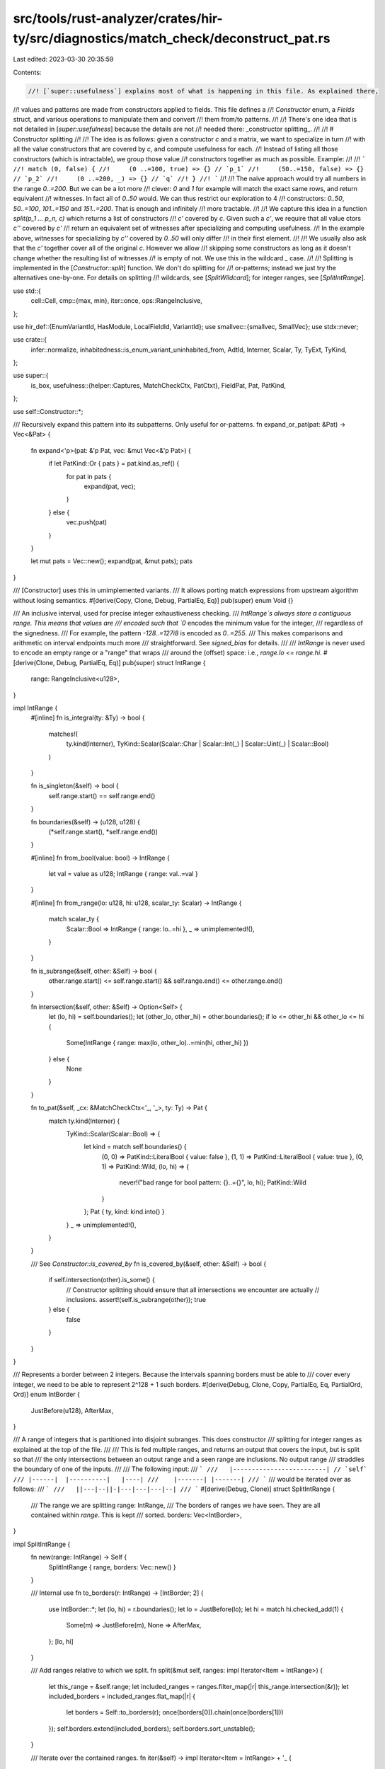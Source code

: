 src/tools/rust-analyzer/crates/hir-ty/src/diagnostics/match_check/deconstruct_pat.rs
====================================================================================

Last edited: 2023-03-30 20:35:59

Contents:

.. code-block:: rs

    //! [`super::usefulness`] explains most of what is happening in this file. As explained there,
//! values and patterns are made from constructors applied to fields. This file defines a
//! `Constructor` enum, a `Fields` struct, and various operations to manipulate them and convert
//! them from/to patterns.
//!
//! There's one idea that is not detailed in [`super::usefulness`] because the details are not
//! needed there: _constructor splitting_.
//!
//! # Constructor splitting
//!
//! The idea is as follows: given a constructor `c` and a matrix, we want to specialize in turn
//! with all the value constructors that are covered by `c`, and compute usefulness for each.
//! Instead of listing all those constructors (which is intractable), we group those value
//! constructors together as much as possible. Example:
//!
//! ```
//! match (0, false) {
//!     (0 ..=100, true) => {} // `p_1`
//!     (50..=150, false) => {} // `p_2`
//!     (0 ..=200, _) => {} // `q`
//! }
//! ```
//!
//! The naive approach would try all numbers in the range `0..=200`. But we can be a lot more
//! clever: `0` and `1` for example will match the exact same rows, and return equivalent
//! witnesses. In fact all of `0..50` would. We can thus restrict our exploration to 4
//! constructors: `0..50`, `50..=100`, `101..=150` and `151..=200`. That is enough and infinitely
//! more tractable.
//!
//! We capture this idea in a function `split(p_1 ... p_n, c)` which returns a list of constructors
//! `c'` covered by `c`. Given such a `c'`, we require that all value ctors `c''` covered by `c'`
//! return an equivalent set of witnesses after specializing and computing usefulness.
//! In the example above, witnesses for specializing by `c''` covered by `0..50` will only differ
//! in their first element.
//!
//! We usually also ask that the `c'` together cover all of the original `c`. However we allow
//! skipping some constructors as long as it doesn't change whether the resulting list of witnesses
//! is empty of not. We use this in the wildcard `_` case.
//!
//! Splitting is implemented in the [`Constructor::split`] function. We don't do splitting for
//! or-patterns; instead we just try the alternatives one-by-one. For details on splitting
//! wildcards, see [`SplitWildcard`]; for integer ranges, see [`SplitIntRange`].

use std::{
    cell::Cell,
    cmp::{max, min},
    iter::once,
    ops::RangeInclusive,
};

use hir_def::{EnumVariantId, HasModule, LocalFieldId, VariantId};
use smallvec::{smallvec, SmallVec};
use stdx::never;

use crate::{
    infer::normalize, inhabitedness::is_enum_variant_uninhabited_from, AdtId, Interner, Scalar, Ty,
    TyExt, TyKind,
};

use super::{
    is_box,
    usefulness::{helper::Captures, MatchCheckCtx, PatCtxt},
    FieldPat, Pat, PatKind,
};

use self::Constructor::*;

/// Recursively expand this pattern into its subpatterns. Only useful for or-patterns.
fn expand_or_pat(pat: &Pat) -> Vec<&Pat> {
    fn expand<'p>(pat: &'p Pat, vec: &mut Vec<&'p Pat>) {
        if let PatKind::Or { pats } = pat.kind.as_ref() {
            for pat in pats {
                expand(pat, vec);
            }
        } else {
            vec.push(pat)
        }
    }

    let mut pats = Vec::new();
    expand(pat, &mut pats);
    pats
}

/// [Constructor] uses this in umimplemented variants.
/// It allows porting match expressions from upstream algorithm without losing semantics.
#[derive(Copy, Clone, Debug, PartialEq, Eq)]
pub(super) enum Void {}

/// An inclusive interval, used for precise integer exhaustiveness checking.
/// `IntRange`s always store a contiguous range. This means that values are
/// encoded such that `0` encodes the minimum value for the integer,
/// regardless of the signedness.
/// For example, the pattern `-128..=127i8` is encoded as `0..=255`.
/// This makes comparisons and arithmetic on interval endpoints much more
/// straightforward. See `signed_bias` for details.
///
/// `IntRange` is never used to encode an empty range or a "range" that wraps
/// around the (offset) space: i.e., `range.lo <= range.hi`.
#[derive(Clone, Debug, PartialEq, Eq)]
pub(super) struct IntRange {
    range: RangeInclusive<u128>,
}

impl IntRange {
    #[inline]
    fn is_integral(ty: &Ty) -> bool {
        matches!(
            ty.kind(Interner),
            TyKind::Scalar(Scalar::Char | Scalar::Int(_) | Scalar::Uint(_) | Scalar::Bool)
        )
    }

    fn is_singleton(&self) -> bool {
        self.range.start() == self.range.end()
    }

    fn boundaries(&self) -> (u128, u128) {
        (*self.range.start(), *self.range.end())
    }

    #[inline]
    fn from_bool(value: bool) -> IntRange {
        let val = value as u128;
        IntRange { range: val..=val }
    }

    #[inline]
    fn from_range(lo: u128, hi: u128, scalar_ty: Scalar) -> IntRange {
        match scalar_ty {
            Scalar::Bool => IntRange { range: lo..=hi },
            _ => unimplemented!(),
        }
    }

    fn is_subrange(&self, other: &Self) -> bool {
        other.range.start() <= self.range.start() && self.range.end() <= other.range.end()
    }

    fn intersection(&self, other: &Self) -> Option<Self> {
        let (lo, hi) = self.boundaries();
        let (other_lo, other_hi) = other.boundaries();
        if lo <= other_hi && other_lo <= hi {
            Some(IntRange { range: max(lo, other_lo)..=min(hi, other_hi) })
        } else {
            None
        }
    }

    fn to_pat(&self, _cx: &MatchCheckCtx<'_, '_>, ty: Ty) -> Pat {
        match ty.kind(Interner) {
            TyKind::Scalar(Scalar::Bool) => {
                let kind = match self.boundaries() {
                    (0, 0) => PatKind::LiteralBool { value: false },
                    (1, 1) => PatKind::LiteralBool { value: true },
                    (0, 1) => PatKind::Wild,
                    (lo, hi) => {
                        never!("bad range for bool pattern: {}..={}", lo, hi);
                        PatKind::Wild
                    }
                };
                Pat { ty, kind: kind.into() }
            }
            _ => unimplemented!(),
        }
    }

    /// See `Constructor::is_covered_by`
    fn is_covered_by(&self, other: &Self) -> bool {
        if self.intersection(other).is_some() {
            // Constructor splitting should ensure that all intersections we encounter are actually
            // inclusions.
            assert!(self.is_subrange(other));
            true
        } else {
            false
        }
    }
}

/// Represents a border between 2 integers. Because the intervals spanning borders must be able to
/// cover every integer, we need to be able to represent 2^128 + 1 such borders.
#[derive(Debug, Clone, Copy, PartialEq, Eq, PartialOrd, Ord)]
enum IntBorder {
    JustBefore(u128),
    AfterMax,
}

/// A range of integers that is partitioned into disjoint subranges. This does constructor
/// splitting for integer ranges as explained at the top of the file.
///
/// This is fed multiple ranges, and returns an output that covers the input, but is split so that
/// the only intersections between an output range and a seen range are inclusions. No output range
/// straddles the boundary of one of the inputs.
///
/// The following input:
/// ```
///   |-------------------------| // `self`
/// |------|  |----------|   |----|
///    |-------| |-------|
/// ```
/// would be iterated over as follows:
/// ```
///   ||---|--||-|---|---|---|--|
/// ```
#[derive(Debug, Clone)]
struct SplitIntRange {
    /// The range we are splitting
    range: IntRange,
    /// The borders of ranges we have seen. They are all contained within `range`. This is kept
    /// sorted.
    borders: Vec<IntBorder>,
}

impl SplitIntRange {
    fn new(range: IntRange) -> Self {
        SplitIntRange { range, borders: Vec::new() }
    }

    /// Internal use
    fn to_borders(r: IntRange) -> [IntBorder; 2] {
        use IntBorder::*;
        let (lo, hi) = r.boundaries();
        let lo = JustBefore(lo);
        let hi = match hi.checked_add(1) {
            Some(m) => JustBefore(m),
            None => AfterMax,
        };
        [lo, hi]
    }

    /// Add ranges relative to which we split.
    fn split(&mut self, ranges: impl Iterator<Item = IntRange>) {
        let this_range = &self.range;
        let included_ranges = ranges.filter_map(|r| this_range.intersection(&r));
        let included_borders = included_ranges.flat_map(|r| {
            let borders = Self::to_borders(r);
            once(borders[0]).chain(once(borders[1]))
        });
        self.borders.extend(included_borders);
        self.borders.sort_unstable();
    }

    /// Iterate over the contained ranges.
    fn iter(&self) -> impl Iterator<Item = IntRange> + '_ {
        use IntBorder::*;

        let self_range = Self::to_borders(self.range.clone());
        // Start with the start of the range.
        let mut prev_border = self_range[0];
        self.borders
            .iter()
            .copied()
            // End with the end of the range.
            .chain(once(self_range[1]))
            // List pairs of adjacent borders.
            .map(move |border| {
                let ret = (prev_border, border);
                prev_border = border;
                ret
            })
            // Skip duplicates.
            .filter(|(prev_border, border)| prev_border != border)
            // Finally, convert to ranges.
            .map(|(prev_border, border)| {
                let range = match (prev_border, border) {
                    (JustBefore(n), JustBefore(m)) if n < m => n..=(m - 1),
                    (JustBefore(n), AfterMax) => n..=u128::MAX,
                    _ => unreachable!(), // Ruled out by the sorting and filtering we did
                };
                IntRange { range }
            })
    }
}

/// A constructor for array and slice patterns.
#[derive(Copy, Clone, Debug, PartialEq, Eq)]
pub(super) struct Slice {
    _unimplemented: Void,
}

impl Slice {
    fn arity(self) -> usize {
        match self._unimplemented {}
    }

    /// See `Constructor::is_covered_by`
    fn is_covered_by(self, _other: Self) -> bool {
        match self._unimplemented {}
    }
}

/// A value can be decomposed into a constructor applied to some fields. This struct represents
/// the constructor. See also `Fields`.
///
/// `pat_constructor` retrieves the constructor corresponding to a pattern.
/// `specialize_constructor` returns the list of fields corresponding to a pattern, given a
/// constructor. `Constructor::apply` reconstructs the pattern from a pair of `Constructor` and
/// `Fields`.
#[allow(dead_code)]
#[derive(Clone, Debug, PartialEq)]
pub(super) enum Constructor {
    /// The constructor for patterns that have a single constructor, like tuples, struct patterns
    /// and fixed-length arrays.
    Single,
    /// Enum variants.
    Variant(EnumVariantId),
    /// Ranges of integer literal values (`2`, `2..=5` or `2..5`).
    IntRange(IntRange),
    /// Ranges of floating-point literal values (`2.0..=5.2`).
    FloatRange(Void),
    /// String literals. Strings are not quite the same as `&[u8]` so we treat them separately.
    Str(Void),
    /// Array and slice patterns.
    Slice(Slice),
    /// Constants that must not be matched structurally. They are treated as black
    /// boxes for the purposes of exhaustiveness: we must not inspect them, and they
    /// don't count towards making a match exhaustive.
    Opaque,
    /// Fake extra constructor for enums that aren't allowed to be matched exhaustively. Also used
    /// for those types for which we cannot list constructors explicitly, like `f64` and `str`.
    NonExhaustive,
    /// Stands for constructors that are not seen in the matrix, as explained in the documentation
    /// for [`SplitWildcard`]. The carried `bool` is used for the `non_exhaustive_omitted_patterns`
    /// lint.
    Missing { nonexhaustive_enum_missing_real_variants: bool },
    /// Wildcard pattern.
    Wildcard,
    /// Or-pattern.
    Or,
}

impl Constructor {
    pub(super) fn is_wildcard(&self) -> bool {
        matches!(self, Wildcard)
    }

    pub(super) fn is_non_exhaustive(&self) -> bool {
        matches!(self, NonExhaustive)
    }

    fn as_int_range(&self) -> Option<&IntRange> {
        match self {
            IntRange(range) => Some(range),
            _ => None,
        }
    }

    fn as_slice(&self) -> Option<Slice> {
        match self {
            Slice(slice) => Some(*slice),
            _ => None,
        }
    }

    pub(super) fn is_unstable_variant(&self, _pcx: PatCtxt<'_, '_>) -> bool {
        false //FIXME: implement this
    }

    pub(super) fn is_doc_hidden_variant(&self, _pcx: PatCtxt<'_, '_>) -> bool {
        false //FIXME: implement this
    }

    fn variant_id_for_adt(&self, adt: hir_def::AdtId) -> VariantId {
        match *self {
            Variant(id) => id.into(),
            Single => {
                assert!(!matches!(adt, hir_def::AdtId::EnumId(_)));
                match adt {
                    hir_def::AdtId::EnumId(_) => unreachable!(),
                    hir_def::AdtId::StructId(id) => id.into(),
                    hir_def::AdtId::UnionId(id) => id.into(),
                }
            }
            _ => panic!("bad constructor {self:?} for adt {adt:?}"),
        }
    }

    /// The number of fields for this constructor. This must be kept in sync with
    /// `Fields::wildcards`.
    pub(super) fn arity(&self, pcx: PatCtxt<'_, '_>) -> usize {
        match self {
            Single | Variant(_) => match *pcx.ty.kind(Interner) {
                TyKind::Tuple(arity, ..) => arity,
                TyKind::Ref(..) => 1,
                TyKind::Adt(adt, ..) => {
                    if is_box(adt.0, pcx.cx.db) {
                        // The only legal patterns of type `Box` (outside `std`) are `_` and box
                        // patterns. If we're here we can assume this is a box pattern.
                        1
                    } else {
                        let variant = self.variant_id_for_adt(adt.0);
                        Fields::list_variant_nonhidden_fields(pcx.cx, pcx.ty, variant).count()
                    }
                }
                _ => {
                    never!("Unexpected type for `Single` constructor: {:?}", pcx.ty);
                    0
                }
            },
            Slice(slice) => slice.arity(),
            Str(..)
            | FloatRange(..)
            | IntRange(..)
            | NonExhaustive
            | Opaque
            | Missing { .. }
            | Wildcard => 0,
            Or => {
                never!("The `Or` constructor doesn't have a fixed arity");
                0
            }
        }
    }

    /// Some constructors (namely `Wildcard`, `IntRange` and `Slice`) actually stand for a set of actual
    /// constructors (like variants, integers or fixed-sized slices). When specializing for these
    /// constructors, we want to be specialising for the actual underlying constructors.
    /// Naively, we would simply return the list of constructors they correspond to. We instead are
    /// more clever: if there are constructors that we know will behave the same wrt the current
    /// matrix, we keep them grouped. For example, all slices of a sufficiently large length
    /// will either be all useful or all non-useful with a given matrix.
    ///
    /// See the branches for details on how the splitting is done.
    ///
    /// This function may discard some irrelevant constructors if this preserves behavior and
    /// diagnostics. Eg. for the `_` case, we ignore the constructors already present in the
    /// matrix, unless all of them are.
    pub(super) fn split<'a>(
        &self,
        pcx: PatCtxt<'_, '_>,
        ctors: impl Iterator<Item = &'a Constructor> + Clone,
    ) -> SmallVec<[Self; 1]> {
        match self {
            Wildcard => {
                let mut split_wildcard = SplitWildcard::new(pcx);
                split_wildcard.split(pcx, ctors);
                split_wildcard.into_ctors(pcx)
            }
            // Fast-track if the range is trivial. In particular, we don't do the overlapping
            // ranges check.
            IntRange(ctor_range) if !ctor_range.is_singleton() => {
                let mut split_range = SplitIntRange::new(ctor_range.clone());
                let int_ranges = ctors.filter_map(|ctor| ctor.as_int_range());
                split_range.split(int_ranges.cloned());
                split_range.iter().map(IntRange).collect()
            }
            Slice(slice) => match slice._unimplemented {},
            // Any other constructor can be used unchanged.
            _ => smallvec![self.clone()],
        }
    }

    /// Returns whether `self` is covered by `other`, i.e. whether `self` is a subset of `other`.
    /// For the simple cases, this is simply checking for equality. For the "grouped" constructors,
    /// this checks for inclusion.
    // We inline because this has a single call site in `Matrix::specialize_constructor`.
    #[inline]
    pub(super) fn is_covered_by(&self, _pcx: PatCtxt<'_, '_>, other: &Self) -> bool {
        // This must be kept in sync with `is_covered_by_any`.
        match (self, other) {
            // Wildcards cover anything
            (_, Wildcard) => true,
            // The missing ctors are not covered by anything in the matrix except wildcards.
            (Missing { .. } | Wildcard, _) => false,

            (Single, Single) => true,
            (Variant(self_id), Variant(other_id)) => self_id == other_id,

            (IntRange(self_range), IntRange(other_range)) => self_range.is_covered_by(other_range),
            (FloatRange(void), FloatRange(..)) => match *void {},
            (Str(void), Str(..)) => match *void {},
            (Slice(self_slice), Slice(other_slice)) => self_slice.is_covered_by(*other_slice),

            // We are trying to inspect an opaque constant. Thus we skip the row.
            (Opaque, _) | (_, Opaque) => false,
            // Only a wildcard pattern can match the special extra constructor.
            (NonExhaustive, _) => false,

            _ => {
                never!("trying to compare incompatible constructors {:?} and {:?}", self, other);
                // Continue with 'whatever is covered' supposed to result in false no-error diagnostic.
                true
            }
        }
    }

    /// Faster version of `is_covered_by` when applied to many constructors. `used_ctors` is
    /// assumed to be built from `matrix.head_ctors()` with wildcards filtered out, and `self` is
    /// assumed to have been split from a wildcard.
    fn is_covered_by_any(&self, _pcx: PatCtxt<'_, '_>, used_ctors: &[Constructor]) -> bool {
        if used_ctors.is_empty() {
            return false;
        }

        // This must be kept in sync with `is_covered_by`.
        match self {
            // If `self` is `Single`, `used_ctors` cannot contain anything else than `Single`s.
            Single => !used_ctors.is_empty(),
            Variant(_) => used_ctors.iter().any(|c| c == self),
            IntRange(range) => used_ctors
                .iter()
                .filter_map(|c| c.as_int_range())
                .any(|other| range.is_covered_by(other)),
            Slice(slice) => used_ctors
                .iter()
                .filter_map(|c| c.as_slice())
                .any(|other| slice.is_covered_by(other)),
            // This constructor is never covered by anything else
            NonExhaustive => false,
            Str(..) | FloatRange(..) | Opaque | Missing { .. } | Wildcard | Or => {
                never!("found unexpected ctor in all_ctors: {:?}", self);
                true
            }
        }
    }
}

/// A wildcard constructor that we split relative to the constructors in the matrix, as explained
/// at the top of the file.
///
/// A constructor that is not present in the matrix rows will only be covered by the rows that have
/// wildcards. Thus we can group all of those constructors together; we call them "missing
/// constructors". Splitting a wildcard would therefore list all present constructors individually
/// (or grouped if they are integers or slices), and then all missing constructors together as a
/// group.
///
/// However we can go further: since any constructor will match the wildcard rows, and having more
/// rows can only reduce the amount of usefulness witnesses, we can skip the present constructors
/// and only try the missing ones.
/// This will not preserve the whole list of witnesses, but will preserve whether the list is empty
/// or not. In fact this is quite natural from the point of view of diagnostics too. This is done
/// in `to_ctors`: in some cases we only return `Missing`.
#[derive(Debug)]
pub(super) struct SplitWildcard {
    /// Constructors seen in the matrix.
    matrix_ctors: Vec<Constructor>,
    /// All the constructors for this type
    all_ctors: SmallVec<[Constructor; 1]>,
}

impl SplitWildcard {
    pub(super) fn new(pcx: PatCtxt<'_, '_>) -> Self {
        let cx = pcx.cx;
        let make_range = |start, end, scalar| IntRange(IntRange::from_range(start, end, scalar));

        // Unhandled types are treated as non-exhaustive. Being explicit here instead of falling
        // to catchall arm to ease further implementation.
        let unhandled = || smallvec![NonExhaustive];

        // This determines the set of all possible constructors for the type `pcx.ty`. For numbers,
        // arrays and slices we use ranges and variable-length slices when appropriate.
        //
        // If the `exhaustive_patterns` feature is enabled, we make sure to omit constructors that
        // are statically impossible. E.g., for `Option<!>`, we do not include `Some(_)` in the
        // returned list of constructors.
        // Invariant: this is empty if and only if the type is uninhabited (as determined by
        // `cx.is_uninhabited()`).
        let all_ctors = match pcx.ty.kind(Interner) {
            TyKind::Scalar(Scalar::Bool) => smallvec![make_range(0, 1, Scalar::Bool)],
            // TyKind::Array(..) if ... => unhandled(),
            TyKind::Array(..) | TyKind::Slice(..) => unhandled(),
            TyKind::Adt(AdtId(hir_def::AdtId::EnumId(enum_id)), subst) => {
                let enum_data = cx.db.enum_data(*enum_id);

                // If the enum is declared as `#[non_exhaustive]`, we treat it as if it had an
                // additional "unknown" constructor.
                // There is no point in enumerating all possible variants, because the user can't
                // actually match against them all themselves. So we always return only the fictitious
                // constructor.
                // E.g., in an example like:
                //
                // ```
                //     let err: io::ErrorKind = ...;
                //     match err {
                //         io::ErrorKind::NotFound => {},
                //     }
                // ```
                //
                // we don't want to show every possible IO error, but instead have only `_` as the
                // witness.
                let is_declared_nonexhaustive = cx.is_foreign_non_exhaustive_enum(pcx.ty);

                let is_exhaustive_pat_feature = cx.feature_exhaustive_patterns();

                // If `exhaustive_patterns` is disabled and our scrutinee is an empty enum, we treat it
                // as though it had an "unknown" constructor to avoid exposing its emptiness. The
                // exception is if the pattern is at the top level, because we want empty matches to be
                // considered exhaustive.
                let is_secretly_empty = enum_data.variants.is_empty()
                    && !is_exhaustive_pat_feature
                    && !pcx.is_top_level;

                let mut ctors: SmallVec<[_; 1]> = enum_data
                    .variants
                    .iter()
                    .map(|(local_id, _)| EnumVariantId { parent: *enum_id, local_id })
                    .filter(|&variant| {
                        // If `exhaustive_patterns` is enabled, we exclude variants known to be
                        // uninhabited.
                        let is_uninhabited = is_exhaustive_pat_feature
                            && is_enum_variant_uninhabited_from(variant, subst, cx.module, cx.db);
                        !is_uninhabited
                    })
                    .map(Variant)
                    .collect();

                if is_secretly_empty || is_declared_nonexhaustive {
                    ctors.push(NonExhaustive);
                }
                ctors
            }
            TyKind::Scalar(Scalar::Char) => unhandled(),
            TyKind::Scalar(Scalar::Int(..) | Scalar::Uint(..)) => unhandled(),
            TyKind::Never if !cx.feature_exhaustive_patterns() && !pcx.is_top_level => {
                smallvec![NonExhaustive]
            }
            TyKind::Never => SmallVec::new(),
            _ if cx.is_uninhabited(pcx.ty) => SmallVec::new(),
            TyKind::Adt(..) | TyKind::Tuple(..) | TyKind::Ref(..) => smallvec![Single],
            // This type is one for which we cannot list constructors, like `str` or `f64`.
            _ => smallvec![NonExhaustive],
        };

        SplitWildcard { matrix_ctors: Vec::new(), all_ctors }
    }

    /// Pass a set of constructors relative to which to split this one. Don't call twice, it won't
    /// do what you want.
    pub(super) fn split<'a>(
        &mut self,
        pcx: PatCtxt<'_, '_>,
        ctors: impl Iterator<Item = &'a Constructor> + Clone,
    ) {
        // Since `all_ctors` never contains wildcards, this won't recurse further.
        self.all_ctors =
            self.all_ctors.iter().flat_map(|ctor| ctor.split(pcx, ctors.clone())).collect();
        self.matrix_ctors = ctors.filter(|c| !c.is_wildcard()).cloned().collect();
    }

    /// Whether there are any value constructors for this type that are not present in the matrix.
    fn any_missing(&self, pcx: PatCtxt<'_, '_>) -> bool {
        self.iter_missing(pcx).next().is_some()
    }

    /// Iterate over the constructors for this type that are not present in the matrix.
    pub(super) fn iter_missing<'a, 'p>(
        &'a self,
        pcx: PatCtxt<'a, 'p>,
    ) -> impl Iterator<Item = &'a Constructor> + Captures<'p> {
        self.all_ctors.iter().filter(move |ctor| !ctor.is_covered_by_any(pcx, &self.matrix_ctors))
    }

    /// Return the set of constructors resulting from splitting the wildcard. As explained at the
    /// top of the file, if any constructors are missing we can ignore the present ones.
    fn into_ctors(self, pcx: PatCtxt<'_, '_>) -> SmallVec<[Constructor; 1]> {
        if self.any_missing(pcx) {
            // Some constructors are missing, thus we can specialize with the special `Missing`
            // constructor, which stands for those constructors that are not seen in the matrix,
            // and matches the same rows as any of them (namely the wildcard rows). See the top of
            // the file for details.
            // However, when all constructors are missing we can also specialize with the full
            // `Wildcard` constructor. The difference will depend on what we want in diagnostics.

            // If some constructors are missing, we typically want to report those constructors,
            // e.g.:
            // ```
            //     enum Direction { N, S, E, W }
            //     let Direction::N = ...;
            // ```
            // we can report 3 witnesses: `S`, `E`, and `W`.
            //
            // However, if the user didn't actually specify a constructor
            // in this arm, e.g., in
            // ```
            //     let x: (Direction, Direction, bool) = ...;
            //     let (_, _, false) = x;
            // ```
            // we don't want to show all 16 possible witnesses `(<direction-1>, <direction-2>,
            // true)` - we are satisfied with `(_, _, true)`. So if all constructors are missing we
            // prefer to report just a wildcard `_`.
            //
            // The exception is: if we are at the top-level, for example in an empty match, we
            // sometimes prefer reporting the list of constructors instead of just `_`.
            let report_when_all_missing = pcx.is_top_level && !IntRange::is_integral(pcx.ty);
            let ctor = if !self.matrix_ctors.is_empty() || report_when_all_missing {
                if pcx.is_non_exhaustive {
                    Missing {
                        nonexhaustive_enum_missing_real_variants: self
                            .iter_missing(pcx)
                            .any(|c| !(c.is_non_exhaustive() || c.is_unstable_variant(pcx))),
                    }
                } else {
                    Missing { nonexhaustive_enum_missing_real_variants: false }
                }
            } else {
                Wildcard
            };
            return smallvec![ctor];
        }

        // All the constructors are present in the matrix, so we just go through them all.
        self.all_ctors
    }
}

/// A value can be decomposed into a constructor applied to some fields. This struct represents
/// those fields, generalized to allow patterns in each field. See also `Constructor`.
///
/// This is constructed for a constructor using [`Fields::wildcards()`]. The idea is that
/// [`Fields::wildcards()`] constructs a list of fields where all entries are wildcards, and then
/// given a pattern we fill some of the fields with its subpatterns.
/// In the following example `Fields::wildcards` returns `[_, _, _, _]`. Then in
/// `extract_pattern_arguments` we fill some of the entries, and the result is
/// `[Some(0), _, _, _]`.
/// ```rust
/// let x: [Option<u8>; 4] = foo();
/// match x {
///     [Some(0), ..] => {}
/// }
/// ```
///
/// Note that the number of fields of a constructor may not match the fields declared in the
/// original struct/variant. This happens if a private or `non_exhaustive` field is uninhabited,
/// because the code mustn't observe that it is uninhabited. In that case that field is not
/// included in `fields`. For that reason, when you have a `mir::Field` you must use
/// `index_with_declared_idx`.
#[derive(Clone, Copy)]
pub(super) struct Fields<'p> {
    fields: &'p [DeconstructedPat<'p>],
}

impl<'p> Fields<'p> {
    fn empty() -> Self {
        Fields { fields: &[] }
    }

    fn singleton(cx: &MatchCheckCtx<'_, 'p>, field: DeconstructedPat<'p>) -> Self {
        let field = cx.pattern_arena.alloc(field);
        Fields { fields: std::slice::from_ref(field) }
    }

    pub(super) fn from_iter(
        cx: &MatchCheckCtx<'_, 'p>,
        fields: impl IntoIterator<Item = DeconstructedPat<'p>>,
    ) -> Self {
        let fields: &[_] = cx.pattern_arena.alloc_extend(fields);
        Fields { fields }
    }

    fn wildcards_from_tys(cx: &MatchCheckCtx<'_, 'p>, tys: impl IntoIterator<Item = Ty>) -> Self {
        Fields::from_iter(cx, tys.into_iter().map(DeconstructedPat::wildcard))
    }

    // In the cases of either a `#[non_exhaustive]` field list or a non-public field, we hide
    // uninhabited fields in order not to reveal the uninhabitedness of the whole variant.
    // This lists the fields we keep along with their types.
    fn list_variant_nonhidden_fields<'a>(
        cx: &'a MatchCheckCtx<'a, 'p>,
        ty: &'a Ty,
        variant: VariantId,
    ) -> impl Iterator<Item = (LocalFieldId, Ty)> + Captures<'a> + Captures<'p> {
        let (adt, substs) = ty.as_adt().unwrap();

        let adt_is_local = variant.module(cx.db.upcast()).krate() == cx.module.krate();
        // Whether we must not match the fields of this variant exhaustively.
        let is_non_exhaustive = is_field_list_non_exhaustive(variant, cx) && !adt_is_local;

        let visibility = cx.db.field_visibilities(variant);
        let field_ty = cx.db.field_types(variant);
        let fields_len = variant.variant_data(cx.db.upcast()).fields().len() as u32;

        (0..fields_len).map(|idx| LocalFieldId::from_raw(idx.into())).filter_map(move |fid| {
            let ty = field_ty[fid].clone().substitute(Interner, substs);
            let ty = normalize(cx.db, cx.body, ty);
            let is_visible = matches!(adt, hir_def::AdtId::EnumId(..))
                || visibility[fid].is_visible_from(cx.db.upcast(), cx.module);
            let is_uninhabited = cx.is_uninhabited(&ty);

            if is_uninhabited && (!is_visible || is_non_exhaustive) {
                None
            } else {
                Some((fid, ty))
            }
        })
    }

    /// Creates a new list of wildcard fields for a given constructor. The result must have a
    /// length of `constructor.arity()`.
    pub(crate) fn wildcards(
        cx: &MatchCheckCtx<'_, 'p>,
        ty: &Ty,
        constructor: &Constructor,
    ) -> Self {
        let ret = match constructor {
            Single | Variant(_) => match ty.kind(Interner) {
                TyKind::Tuple(_, substs) => {
                    let tys = substs.iter(Interner).map(|ty| ty.assert_ty_ref(Interner));
                    Fields::wildcards_from_tys(cx, tys.cloned())
                }
                TyKind::Ref(.., rty) => Fields::wildcards_from_tys(cx, once(rty.clone())),
                &TyKind::Adt(AdtId(adt), ref substs) => {
                    if is_box(adt, cx.db) {
                        // The only legal patterns of type `Box` (outside `std`) are `_` and box
                        // patterns. If we're here we can assume this is a box pattern.
                        let subst_ty = substs.at(Interner, 0).assert_ty_ref(Interner).clone();
                        Fields::wildcards_from_tys(cx, once(subst_ty))
                    } else {
                        let variant = constructor.variant_id_for_adt(adt);
                        let tys = Fields::list_variant_nonhidden_fields(cx, ty, variant)
                            .map(|(_, ty)| ty);
                        Fields::wildcards_from_tys(cx, tys)
                    }
                }
                ty_kind => {
                    never!("Unexpected type for `Single` constructor: {:?}", ty_kind);
                    Fields::wildcards_from_tys(cx, once(ty.clone()))
                }
            },
            Slice(slice) => match slice._unimplemented {},
            Str(..)
            | FloatRange(..)
            | IntRange(..)
            | NonExhaustive
            | Opaque
            | Missing { .. }
            | Wildcard => Fields::empty(),
            Or => {
                never!("called `Fields::wildcards` on an `Or` ctor");
                Fields::empty()
            }
        };
        ret
    }

    /// Returns the list of patterns.
    pub(super) fn iter_patterns<'a>(
        &'a self,
    ) -> impl Iterator<Item = &'p DeconstructedPat<'p>> + Captures<'a> {
        self.fields.iter()
    }
}

/// Values and patterns can be represented as a constructor applied to some fields. This represents
/// a pattern in this form.
/// This also keeps track of whether the pattern has been found reachable during analysis. For this
/// reason we should be careful not to clone patterns for which we care about that. Use
/// `clone_and_forget_reachability` if you're sure.
pub(crate) struct DeconstructedPat<'p> {
    ctor: Constructor,
    fields: Fields<'p>,
    ty: Ty,
    reachable: Cell<bool>,
}

impl<'p> DeconstructedPat<'p> {
    pub(super) fn wildcard(ty: Ty) -> Self {
        Self::new(Wildcard, Fields::empty(), ty)
    }

    pub(super) fn new(ctor: Constructor, fields: Fields<'p>, ty: Ty) -> Self {
        DeconstructedPat { ctor, fields, ty, reachable: Cell::new(false) }
    }

    /// Construct a pattern that matches everything that starts with this constructor.
    /// For example, if `ctor` is a `Constructor::Variant` for `Option::Some`, we get the pattern
    /// `Some(_)`.
    pub(super) fn wild_from_ctor(pcx: PatCtxt<'_, 'p>, ctor: Constructor) -> Self {
        let fields = Fields::wildcards(pcx.cx, pcx.ty, &ctor);
        DeconstructedPat::new(ctor, fields, pcx.ty.clone())
    }

    /// Clone this value. This method emphasizes that cloning loses reachability information and
    /// should be done carefully.
    pub(super) fn clone_and_forget_reachability(&self) -> Self {
        DeconstructedPat::new(self.ctor.clone(), self.fields, self.ty.clone())
    }

    pub(crate) fn from_pat(cx: &MatchCheckCtx<'_, 'p>, pat: &Pat) -> Self {
        let mkpat = |pat| DeconstructedPat::from_pat(cx, pat);
        let ctor;
        let fields;
        match pat.kind.as_ref() {
            PatKind::Binding { subpattern: Some(subpat), .. } => return mkpat(subpat),
            PatKind::Binding { subpattern: None, .. } | PatKind::Wild => {
                ctor = Wildcard;
                fields = Fields::empty();
            }
            PatKind::Deref { subpattern } => {
                ctor = Single;
                fields = Fields::singleton(cx, mkpat(subpattern));
            }
            PatKind::Leaf { subpatterns } | PatKind::Variant { subpatterns, .. } => {
                match pat.ty.kind(Interner) {
                    TyKind::Tuple(_, substs) => {
                        ctor = Single;
                        let mut wilds: SmallVec<[_; 2]> = substs
                            .iter(Interner)
                            .map(|arg| arg.assert_ty_ref(Interner).clone())
                            .map(DeconstructedPat::wildcard)
                            .collect();
                        for pat in subpatterns {
                            let idx: u32 = pat.field.into_raw().into();
                            wilds[idx as usize] = mkpat(&pat.pattern);
                        }
                        fields = Fields::from_iter(cx, wilds)
                    }
                    TyKind::Adt(adt, substs) if is_box(adt.0, cx.db) => {
                        // The only legal patterns of type `Box` (outside `std`) are `_` and box
                        // patterns. If we're here we can assume this is a box pattern.
                        // FIXME(Nadrieril): A `Box` can in theory be matched either with `Box(_,
                        // _)` or a box pattern. As a hack to avoid an ICE with the former, we
                        // ignore other fields than the first one. This will trigger an error later
                        // anyway.
                        // See https://github.com/rust-lang/rust/issues/82772 ,
                        // explanation: https://github.com/rust-lang/rust/pull/82789#issuecomment-796921977
                        // The problem is that we can't know from the type whether we'll match
                        // normally or through box-patterns. We'll have to figure out a proper
                        // solution when we introduce generalized deref patterns. Also need to
                        // prevent mixing of those two options.
                        let pat =
                            subpatterns.iter().find(|pat| pat.field.into_raw() == 0u32.into());
                        let field = if let Some(pat) = pat {
                            mkpat(&pat.pattern)
                        } else {
                            let ty = substs.at(Interner, 0).assert_ty_ref(Interner).clone();
                            DeconstructedPat::wildcard(ty)
                        };
                        ctor = Single;
                        fields = Fields::singleton(cx, field)
                    }
                    &TyKind::Adt(adt, _) => {
                        ctor = match pat.kind.as_ref() {
                            PatKind::Leaf { .. } => Single,
                            PatKind::Variant { enum_variant, .. } => Variant(*enum_variant),
                            _ => {
                                never!();
                                Wildcard
                            }
                        };
                        let variant = ctor.variant_id_for_adt(adt.0);
                        let fields_len = variant.variant_data(cx.db.upcast()).fields().len();
                        // For each field in the variant, we store the relevant index into `self.fields` if any.
                        let mut field_id_to_id: Vec<Option<usize>> = vec![None; fields_len];
                        let tys = Fields::list_variant_nonhidden_fields(cx, &pat.ty, variant)
                            .enumerate()
                            .map(|(i, (fid, ty))| {
                                let field_idx: u32 = fid.into_raw().into();
                                field_id_to_id[field_idx as usize] = Some(i);
                                ty
                            });
                        let mut wilds: SmallVec<[_; 2]> =
                            tys.map(DeconstructedPat::wildcard).collect();
                        for pat in subpatterns {
                            let field_idx: u32 = pat.field.into_raw().into();
                            if let Some(i) = field_id_to_id[field_idx as usize] {
                                wilds[i] = mkpat(&pat.pattern);
                            }
                        }
                        fields = Fields::from_iter(cx, wilds);
                    }
                    _ => {
                        never!("pattern has unexpected type: pat: {:?}, ty: {:?}", pat, &pat.ty);
                        ctor = Wildcard;
                        fields = Fields::empty();
                    }
                }
            }
            &PatKind::LiteralBool { value } => {
                ctor = IntRange(IntRange::from_bool(value));
                fields = Fields::empty();
            }
            PatKind::Or { .. } => {
                ctor = Or;
                let pats: SmallVec<[_; 2]> = expand_or_pat(pat).into_iter().map(mkpat).collect();
                fields = Fields::from_iter(cx, pats)
            }
        }
        DeconstructedPat::new(ctor, fields, pat.ty.clone())
    }

    pub(crate) fn to_pat(&self, cx: &MatchCheckCtx<'_, 'p>) -> Pat {
        let mut subpatterns = self.iter_fields().map(|p| p.to_pat(cx));
        let pat = match &self.ctor {
            Single | Variant(_) => match self.ty.kind(Interner) {
                TyKind::Tuple(..) => PatKind::Leaf {
                    subpatterns: subpatterns
                        .zip(0u32..)
                        .map(|(p, i)| FieldPat {
                            field: LocalFieldId::from_raw(i.into()),
                            pattern: p,
                        })
                        .collect(),
                },
                TyKind::Adt(adt, _) if is_box(adt.0, cx.db) => {
                    // Without `box_patterns`, the only legal pattern of type `Box` is `_` (outside
                    // of `std`). So this branch is only reachable when the feature is enabled and
                    // the pattern is a box pattern.
                    PatKind::Deref { subpattern: subpatterns.next().unwrap() }
                }
                TyKind::Adt(adt, substs) => {
                    let variant = self.ctor.variant_id_for_adt(adt.0);
                    let subpatterns = Fields::list_variant_nonhidden_fields(cx, self.ty(), variant)
                        .zip(subpatterns)
                        .map(|((field, _ty), pattern)| FieldPat { field, pattern })
                        .collect();

                    if let VariantId::EnumVariantId(enum_variant) = variant {
                        PatKind::Variant { substs: substs.clone(), enum_variant, subpatterns }
                    } else {
                        PatKind::Leaf { subpatterns }
                    }
                }
                // Note: given the expansion of `&str` patterns done in `expand_pattern`, we should
                // be careful to reconstruct the correct constant pattern here. However a string
                // literal pattern will never be reported as a non-exhaustiveness witness, so we
                // ignore this issue.
                TyKind::Ref(..) => PatKind::Deref { subpattern: subpatterns.next().unwrap() },
                _ => {
                    never!("unexpected ctor for type {:?} {:?}", self.ctor, self.ty);
                    PatKind::Wild
                }
            },
            &Slice(slice) => match slice._unimplemented {},
            &Str(void) => match void {},
            &FloatRange(void) => match void {},
            IntRange(range) => return range.to_pat(cx, self.ty.clone()),
            Wildcard | NonExhaustive => PatKind::Wild,
            Missing { .. } => {
                never!(
                    "trying to convert a `Missing` constructor into a `Pat`; this is a bug, \
                    `Missing` should have been processed in `apply_constructors`"
                );
                PatKind::Wild
            }
            Opaque | Or => {
                never!("can't convert to pattern: {:?}", self.ctor);
                PatKind::Wild
            }
        };
        Pat { ty: self.ty.clone(), kind: Box::new(pat) }
    }

    pub(super) fn is_or_pat(&self) -> bool {
        matches!(self.ctor, Or)
    }

    pub(super) fn ctor(&self) -> &Constructor {
        &self.ctor
    }

    pub(super) fn ty(&self) -> &Ty {
        &self.ty
    }

    pub(super) fn iter_fields<'a>(&'a self) -> impl Iterator<Item = &'p DeconstructedPat<'p>> + 'a {
        self.fields.iter_patterns()
    }

    /// Specialize this pattern with a constructor.
    /// `other_ctor` can be different from `self.ctor`, but must be covered by it.
    pub(super) fn specialize<'a>(
        &'a self,
        cx: &MatchCheckCtx<'_, 'p>,
        other_ctor: &Constructor,
    ) -> SmallVec<[&'p DeconstructedPat<'p>; 2]> {
        match (&self.ctor, other_ctor) {
            (Wildcard, _) => {
                // We return a wildcard for each field of `other_ctor`.
                Fields::wildcards(cx, &self.ty, other_ctor).iter_patterns().collect()
            }
            (Slice(self_slice), Slice(other_slice))
                if self_slice.arity() != other_slice.arity() =>
            {
                match self_slice._unimplemented {}
            }
            _ => self.fields.iter_patterns().collect(),
        }
    }

    /// We keep track for each pattern if it was ever reachable during the analysis. This is used
    /// with `unreachable_spans` to report unreachable subpatterns arising from or patterns.
    pub(super) fn set_reachable(&self) {
        self.reachable.set(true)
    }
    pub(super) fn is_reachable(&self) -> bool {
        self.reachable.get()
    }
}

fn is_field_list_non_exhaustive(variant_id: VariantId, cx: &MatchCheckCtx<'_, '_>) -> bool {
    let attr_def_id = match variant_id {
        VariantId::EnumVariantId(id) => id.into(),
        VariantId::StructId(id) => id.into(),
        VariantId::UnionId(id) => id.into(),
    };
    cx.db.attrs(attr_def_id).by_key("non_exhaustive").exists()
}



